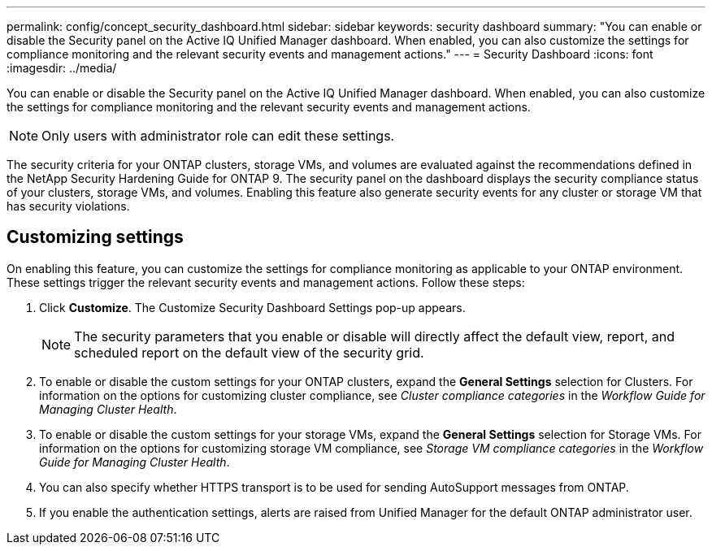 ---
permalink: config/concept_security_dashboard.html
sidebar: sidebar
keywords: security dashboard
summary: "You can enable or disable the Security panel on the Active IQ Unified Manager dashboard. When enabled, you can also customize the settings for compliance monitoring and the relevant security events and management actions."
---
= Security Dashboard
:icons: font
:imagesdir: ../media/

[.lead]
You can enable or disable the Security panel on the Active IQ Unified Manager dashboard. When enabled, you can also customize the settings for compliance monitoring and the relevant security events and management actions.

[NOTE]
====
Only users with administrator role can edit these settings.
====

The security criteria for your ONTAP clusters, storage VMs, and volumes are evaluated against the recommendations defined in the NetApp Security Hardening Guide for ONTAP 9. The security panel on the dashboard displays the security compliance status of your clusters, storage VMs, and volumes. Enabling this feature also generate security events for any cluster or storage VM that has security violations.

== Customizing settings

On enabling this feature, you can customize the settings for compliance monitoring as applicable to your ONTAP environment. These settings trigger the relevant security events and management actions. Follow these steps:

. Click *Customize*. The Customize Security Dashboard Settings pop-up appears.

+

[NOTE]
====
The security parameters that you enable or disable will directly affect the default view, report, and scheduled report on the default view of the security grid.
====

. To enable or disable the custom settings for your ONTAP clusters, expand the *General Settings* selection for Clusters. For information on the options for customizing cluster compliance, see _Cluster compliance categories_ in the _Workflow Guide for Managing Cluster Health_.
. To enable or disable the custom settings for your storage VMs, expand the *General Settings* selection for Storage VMs. For information on the options for customizing storage VM compliance, see _Storage VM compliance categories_ in the _Workflow Guide for Managing Cluster Health_.
. You can also specify whether HTTPS transport is to be used for sending AutoSupport messages from ONTAP.
. If you enable the authentication settings, alerts are raised from Unified Manager for the default ONTAP administrator user.
